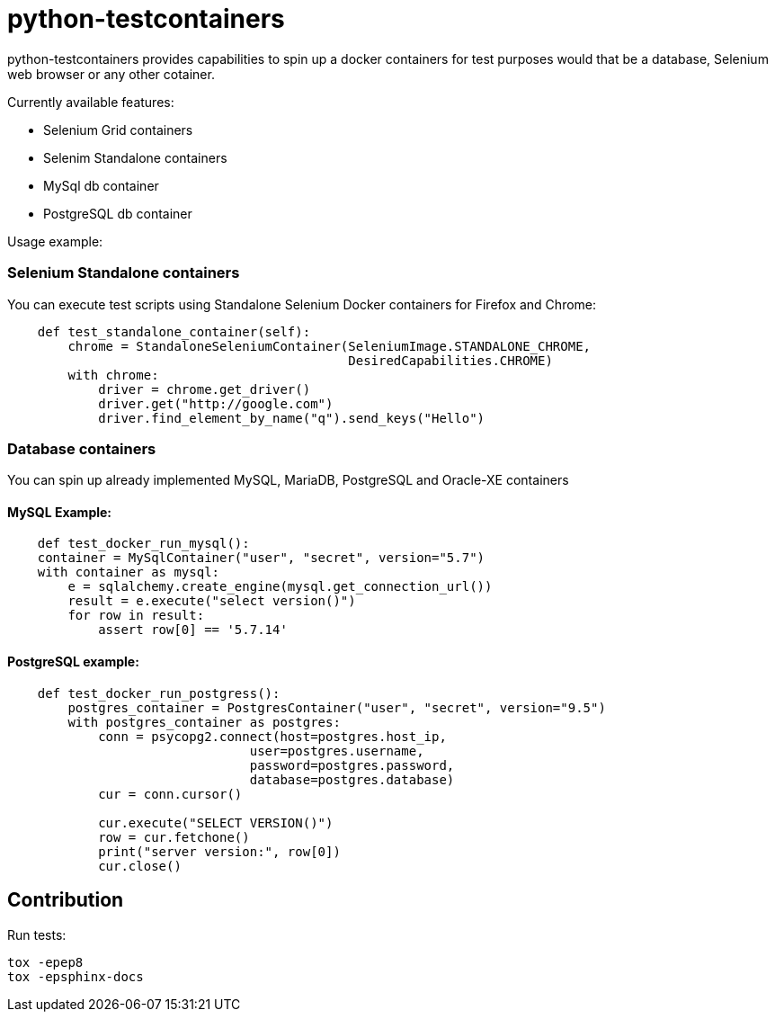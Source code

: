 = python-testcontainers

python-testcontainers provides capabilities to spin up a docker containers for test purposes would that be a database, Selenium web browser or any other cotainer.

Currently available features:

- Selenium Grid containers
- Selenim Standalone containers
- MySql db container
- PostgreSQL db container

Usage example:

=== Selenium Standalone containers

You can execute test scripts using Standalone Selenium Docker containers for Firefox and Chrome:

[source,python]
----
    def test_standalone_container(self):
        chrome = StandaloneSeleniumContainer(SeleniumImage.STANDALONE_CHROME,
                                             DesiredCapabilities.CHROME)
        with chrome:
            driver = chrome.get_driver()
            driver.get("http://google.com")
            driver.find_element_by_name("q").send_keys("Hello")
----

=== Database containers

You can spin up already implemented MySQL, MariaDB, PostgreSQL and Oracle-XE containers

==== MySQL Example:

[source,python]
----
    def test_docker_run_mysql():
    container = MySqlContainer("user", "secret", version="5.7")
    with container as mysql:
        e = sqlalchemy.create_engine(mysql.get_connection_url())
        result = e.execute("select version()")
        for row in result:
            assert row[0] == '5.7.14'
----

==== PostgreSQL example:

[source,python]
----
    def test_docker_run_postgress():
        postgres_container = PostgresContainer("user", "secret", version="9.5")
        with postgres_container as postgres:
            conn = psycopg2.connect(host=postgres.host_ip,
                                user=postgres.username,
                                password=postgres.password,
                                database=postgres.database)
            cur = conn.cursor()

            cur.execute("SELECT VERSION()")
            row = cur.fetchone()
            print("server version:", row[0])
            cur.close()
----


Contribution
------------

Run tests:

    tox -epep8
    tox -epsphinx-docs
